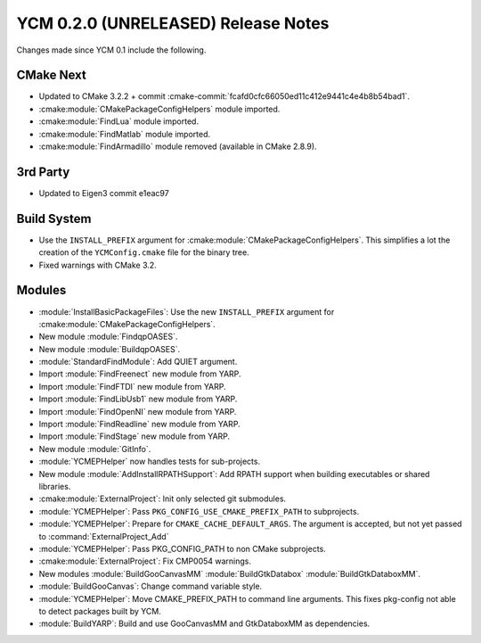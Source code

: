 YCM 0.2.0 (UNRELEASED) Release Notes
************************************

.. only:: html

  .. contents::

Changes made since YCM 0.1 include the following.

CMake Next
==========

* Updated to CMake 3.2.2 + commit
  :cmake-commit:`fcafd0cfc66050ed11c412e9441c4e4b8b54bad1`.
* :cmake:module:`CMakePackageConfigHelpers` module imported.
* :cmake:module:`FindLua` module imported.
* :cmake:module:`FindMatlab` module imported.
* :cmake:module:`FindArmadillo` module removed (available in CMake
  2.8.9).

3rd Party
=========

* Updated to Eigen3 commit e1eac97

Build System
============

* Use the ``INSTALL_PREFIX`` argument for
  :cmake:module:`CMakePackageConfigHelpers`. This simplifies a lot the creation
  of the ``YCMConfig.cmake`` file for the binary tree.
* Fixed warnings with CMake 3.2.

Modules
=======

* :module:`InstallBasicPackageFiles`: Use the new ``INSTALL_PREFIX`` argument
  for :cmake:module:`CMakePackageConfigHelpers`.
* New module :module:`FindqpOASES`.
* New module :module:`BuildqpOASES`.
* :module:`StandardFindModule`: Add QUIET argument.
* Import :module:`FindFreenect` new module from YARP.
* Import :module:`FindFTDI` new module from YARP.
* Import :module:`FindLibUsb1` new module from YARP.
* Import :module:`FindOpenNI` new module from YARP.
* Import :module:`FindReadline` new module from YARP.
* Import :module:`FindStage` new module from YARP.
* New module :module:`GitInfo`.
* :module:`YCMEPHelper` now handles tests for sub-projects.
* New module :module:`AddInstallRPATHSupport`: Add RPATH support when
  building executables or shared libraries.
* :cmake:module:`ExternalProject`: Init only selected git submodules.
* :module:`YCMEPHelper`: Pass ``PKG_CONFIG_USE_CMAKE_PREFIX_PATH`` to subprojects.
* :module:`YCMEPHelper`: Prepare for ``CMAKE_CACHE_DEFAULT_ARGS``. The argument
  is accepted, but not yet passed to :command:`ExternalProject_Add`
* :module:`YCMEPHelper`: Pass PKG_CONFIG_PATH to non CMake subprojects.
* :cmake:module:`ExternalProject`: Fix CMP0054 warnings.
* New modules :module:`BuildGooCanvasMM` :module:`BuildGtkDatabox`
  :module:`BuildGtkDataboxMM`.
* :module:`BuildGooCanvas`: Change command variable style.
* :module:`YCMEPHelper`: Move CMAKE_PREFIX_PATH to command line arguments. This
  fixes pkg-config not able to detect packages built by YCM.
* :module:`BuildYARP`: Build and use GooCanvasMM and GtkDataboxMM as
  dependencies.
